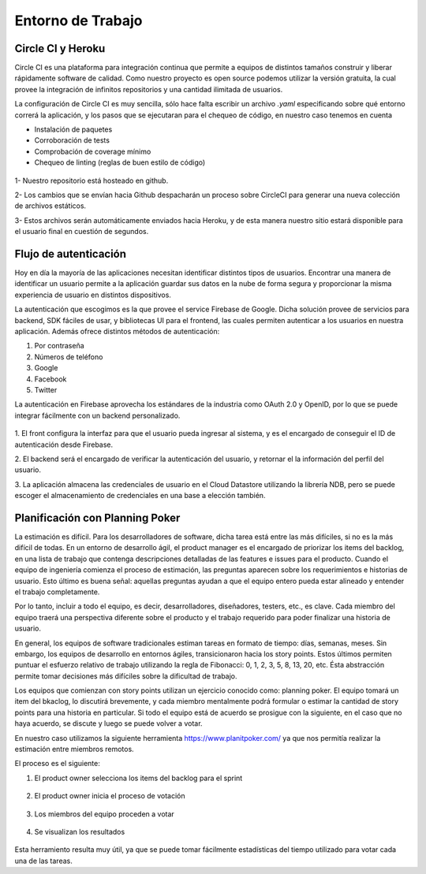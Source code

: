 Entorno de Trabajo
------------------

Circle CI y Heroku
###################

Circle CI es una plataforma para integración continua que permite a equipos
de distintos tamaños construir y liberar rápidamente software de calidad. 
Como nuestro proyecto es open source podemos utilizar la versión gratuita,
la cual provee la integración de infinitos repositorios y una cantidad ilimitada
de usuarios.

La configuración de Circle CI es muy sencilla, sólo hace falta escribir un 
archivo `.yaml` especificando sobre qué entorno correrá la aplicación, y los pasos
que se ejecutaran para el chequeo de código, en nuestro caso tenemos en cuenta

- Instalación de paquetes
- Corroboración de tests
- Comprobación de coverage mínimo 
- Chequeo de linting (reglas de buen estilo de código)

.. figure:: pictures/entorno/circleci-heroku.png
  :scale: 80%
  :alt: Circle CI y Heroku

1- Nuestro repositorio está hosteado en github.

2- Los cambios que se envían hacia Github despacharán un proceso sobre CircleCI
para generar una nueva colección de archivos estáticos.

3- Estos archivos serán automáticamente enviados hacia Heroku, y de esta manera
nuestro sitio estará disponible para el usuario final en cuestión de segundos.

Flujo de autenticación
######################

Hoy en día la mayoría de las aplicaciones necesitan identificar distintos tipos de usuarios.
Encontrar una manera de identificar un usuario permite a la aplicación guardar sus datos en la nube 
de forma segura y proporcionar la misma experiencia de usuario en distintos dispositivos.

La autenticación que escogimos es la que provee el service Firebase de Google. Dicha solución 
provee de servicios para backend, SDK fáciles de usar, y bibliotecas UI para el frontend, las cuales 
permiten autenticar a los usuarios en nuestra aplicación. Además ofrece distintos métodos de autenticación:

1. Por contraseña
2. Números de teléfono
3. Google
4. Facebook
5. Twitter

La autenticación en Firebase aprovecha los estándares de la industria como OAuth 2.0 y OpenID, por lo que 
se puede integrar fácilmente con un backend personalizado.

.. figure:: pictures/entorno/oauth.png
  :scale: 80%
  :alt: Circle CI y Heroku

1. El front configura la interfaz para que el usuario pueda ingresar al sistema, y
es el encargado de conseguir el ID de autenticación desde Firebase.

2. El backend será el encargado de verificar la autenticación del usuario, y 
retornar el la información del perfil del usuario. 

3. La aplicación almacena las credenciales de usuario en el Cloud Datastore 
utilizando la librería NDB, pero se puede escoger el almacenamiento de credenciales 
en una base a elección también.

Planificación con Planning Poker
################################

La estimación es difícil. Para los desarrolladores de software, dicha tarea está entre las más difíciles, si no es la más difícil de todas.
En un entorno de desarrollo ágil, el product manager es el encargado de priorizar los items del backlog, en una lista de trabajo 
que contenga descripciones detalladas de las features e issues para el producto. Cuando el equipo de ingeniería comienza el proceso de estimación,
las preguntas aparecen sobre los requerimientos e historias de usuario. Esto último es buena señal: aquellas preguntas ayudan a que el equipo entero 
pueda estar alineado y entender el trabajo completamente. 

Por lo tanto, incluir a todo el equipo, es decir, desarrolladores, diseñadores, testers, etc., es clave. Cada miembro del equipo traerá una perspectiva diferente 
sobre el producto y el trabajo requerido para poder finalizar una historia de usuario.

En general, los equipos de software tradicionales estiman tareas en formato de tiempo: días, semanas, meses. 
Sin embargo, los equipos de desarrollo en entornos ágiles, transicionaron hacia los story points. Estos últimos permiten 
puntuar el esfuerzo relativo de trabajo utilizando la regla de Fibonacci: 0, 1, 2, 3, 5, 8, 13, 20, etc. Ésta abstracción permite 
tomar decisiones más difíciles sobre la dificultad de trabajo.

Los equipos que comienzan con story points utilizan un ejercicio conocido como: planning poker.
El equipo tomará un item del bkaclog, lo discutirá brevemente, y cada miembro mentalmente podrá formular o estimar la cantidad de story points para una
historia en particular. Si todo el equipo está de acuerdo se prosigue con la siguiente, en el caso que no haya acuerdo, se discute y luego se puede volver a votar.

En nuestro caso utilizamos la siguiente herramienta https://www.planitpoker.com/ ya que nos permitía realizar la estimación entre miembros remotos.

El proceso es el siguiente:

1. El product owner selecciona los items del backlog para el sprint

.. figure:: pictures/entorno/poker1.png
  :scale: 80%
  :alt: Selección de items 

2. El product owner inicia el proceso de votación

.. figure:: pictures/entorno/poker2.png
  :scale: 80%
  :alt: Inicio de votación 

3. Los miembros del equipo proceden a votar 

.. figure:: pictures/entorno/poker3.png
  :scale: 80%
  :alt: votación

4. Se visualizan los resultados 

.. figure:: pictures/entorno/poker4.png
  :scale: 80%
  :alt: Circle CI y Heroku

Esta herramiento resulta muy útil, ya que se puede tomar fácilmente estadísticas del tiempo utilizado para votar cada una de las tareas.